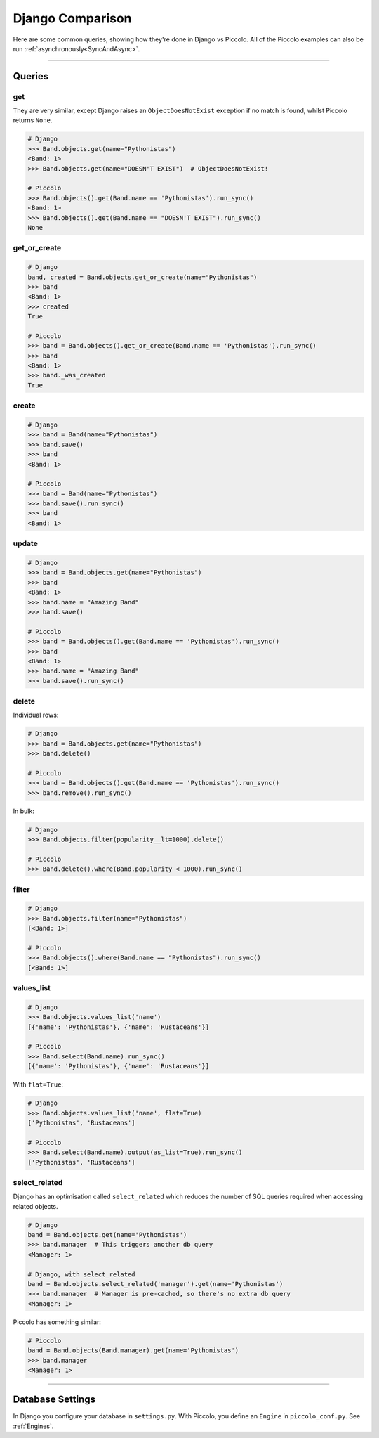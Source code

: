 .. _DjangoComparison:

Django Comparison
=================

Here are some common queries, showing how they're done in Django vs Piccolo.
All of the Piccolo examples can also be run :ref:`asynchronously<SyncAndAsync>`.

-------------------------------------------------------------------------------

Queries
-------

get
~~~

They are very similar, except Django raises an ``ObjectDoesNotExist`` exception
if no match is found, whilst Piccolo returns ``None``.

.. code-block:: python

    # Django
    >>> Band.objects.get(name="Pythonistas")
    <Band: 1>
    >>> Band.objects.get(name="DOESN'T EXIST")  # ObjectDoesNotExist!

    # Piccolo
    >>> Band.objects().get(Band.name == 'Pythonistas').run_sync()
    <Band: 1>
    >>> Band.objects().get(Band.name == "DOESN'T EXIST").run_sync()
    None


get_or_create
~~~~~~~~~~~~~

.. code-block:: python

    # Django
    band, created = Band.objects.get_or_create(name="Pythonistas")
    >>> band
    <Band: 1>
    >>> created
    True

    # Piccolo
    >>> band = Band.objects().get_or_create(Band.name == 'Pythonistas').run_sync()
    >>> band
    <Band: 1>
    >>> band._was_created
    True


create
~~~~~~

.. code-block:: python

    # Django
    >>> band = Band(name="Pythonistas")
    >>> band.save()
    >>> band
    <Band: 1>

    # Piccolo
    >>> band = Band(name="Pythonistas")
    >>> band.save().run_sync()
    >>> band
    <Band: 1>

update
~~~~~~

.. code-block:: python

    # Django
    >>> band = Band.objects.get(name="Pythonistas")
    >>> band
    <Band: 1>
    >>> band.name = "Amazing Band"
    >>> band.save()

    # Piccolo
    >>> band = Band.objects().get(Band.name == 'Pythonistas').run_sync()
    >>> band
    <Band: 1>
    >>> band.name = "Amazing Band"
    >>> band.save().run_sync()

delete
~~~~~~

Individual rows:

.. code-block:: python

    # Django
    >>> band = Band.objects.get(name="Pythonistas")
    >>> band.delete()

    # Piccolo
    >>> band = Band.objects().get(Band.name == 'Pythonistas').run_sync()
    >>> band.remove().run_sync()

In bulk:

.. code-block:: python

    # Django
    >>> Band.objects.filter(popularity__lt=1000).delete()

    # Piccolo
    >>> Band.delete().where(Band.popularity < 1000).run_sync()

filter
~~~~~~

.. code-block:: python

    # Django
    >>> Band.objects.filter(name="Pythonistas")
    [<Band: 1>]

    # Piccolo
    >>> Band.objects().where(Band.name == "Pythonistas").run_sync()
    [<Band: 1>]

values_list
~~~~~~~~~~~

.. code-block:: python

    # Django
    >>> Band.objects.values_list('name')
    [{'name': 'Pythonistas'}, {'name': 'Rustaceans'}]

    # Piccolo
    >>> Band.select(Band.name).run_sync()
    [{'name': 'Pythonistas'}, {'name': 'Rustaceans'}]

With ``flat=True``:

.. code-block:: python

    # Django
    >>> Band.objects.values_list('name', flat=True)
    ['Pythonistas', 'Rustaceans']

    # Piccolo
    >>> Band.select(Band.name).output(as_list=True).run_sync()
    ['Pythonistas', 'Rustaceans']

select_related
~~~~~~~~~~~~~~

Django has an optimisation called ``select_related`` which reduces the number
of SQL queries required when accessing related objects.

.. code-block:: python

    # Django
    band = Band.objects.get(name='Pythonistas')
    >>> band.manager  # This triggers another db query
    <Manager: 1>

    # Django, with select_related
    band = Band.objects.select_related('manager').get(name='Pythonistas')
    >>> band.manager  # Manager is pre-cached, so there's no extra db query
    <Manager: 1>

Piccolo has something similar:

.. code-block:: python

    # Piccolo
    band = Band.objects(Band.manager).get(name='Pythonistas')
    >>> band.manager
    <Manager: 1>


-------------------------------------------------------------------------------

Database Settings
-----------------

In Django you configure your database in ``settings.py``. With Piccolo, you
define an ``Engine`` in ``piccolo_conf.py``. See :ref:`Engines`.
